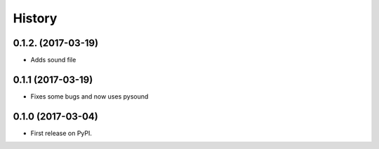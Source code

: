 =======
History
=======

0.1.2. (2017-03-19)
-------------------
* Adds sound file

0.1.1 (2017-03-19)
------------------

* Fixes some bugs and now uses pysound

0.1.0 (2017-03-04)
------------------

* First release on PyPI.
